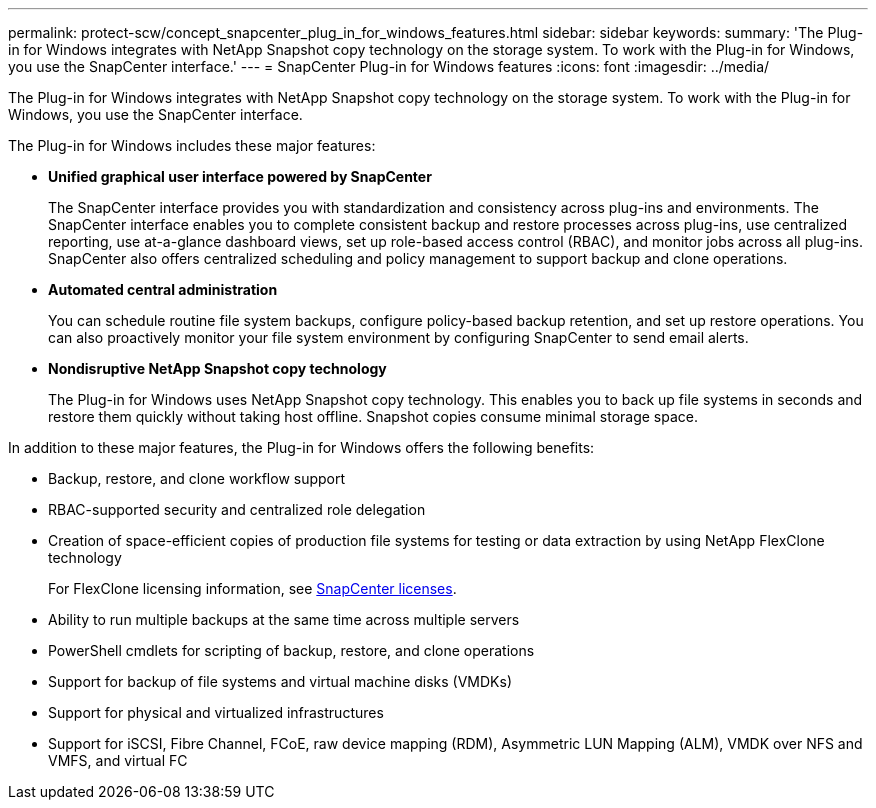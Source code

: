 ---
permalink: protect-scw/concept_snapcenter_plug_in_for_windows_features.html
sidebar: sidebar
keywords:
summary: 'The Plug-in for Windows integrates with NetApp Snapshot copy technology on the storage system. To work with the Plug-in for Windows, you use the SnapCenter interface.'
---
= SnapCenter Plug-in for Windows features
:icons: font
:imagesdir: ../media/

[.lead]
The Plug-in for Windows integrates with NetApp Snapshot copy technology on the storage system. To work with the Plug-in for Windows, you use the SnapCenter interface.

The Plug-in for Windows includes these major features:

* *Unified graphical user interface powered by SnapCenter*
+
The SnapCenter interface provides you with standardization and consistency across plug-ins and environments. The SnapCenter interface enables you to complete consistent backup and restore processes across plug-ins, use centralized reporting, use at-a-glance dashboard views, set up role-based access control (RBAC), and monitor jobs across all plug-ins. SnapCenter also offers centralized scheduling and policy management to support backup and clone operations.

* *Automated central administration*
+
You can schedule routine file system backups, configure policy-based backup retention, and set up restore operations. You can also proactively monitor your file system environment by configuring SnapCenter to send email alerts.

* *Nondisruptive NetApp Snapshot copy technology*
+
The Plug-in for Windows uses NetApp Snapshot copy technology. This enables you to back up file systems in seconds and restore them quickly without taking host offline. Snapshot copies consume minimal storage space.

In addition to these major features, the Plug-in for Windows offers the following benefits:

* Backup, restore, and clone workflow support
* RBAC-supported security and centralized role delegation
* Creation of space-efficient copies of production file systems for testing or data extraction by using NetApp FlexClone technology
+
For FlexClone licensing information, see link:../install/concept_snapcenter_licenses.html[SnapCenter licenses^].

* Ability to run multiple backups at the same time across multiple servers
* PowerShell cmdlets for scripting of backup, restore, and clone operations
* Support for backup of file systems and virtual machine disks (VMDKs)
* Support for physical and virtualized infrastructures
* Support for iSCSI, Fibre Channel, FCoE, raw device mapping (RDM), Asymmetric LUN Mapping (ALM), VMDK over NFS and VMFS, and virtual FC
